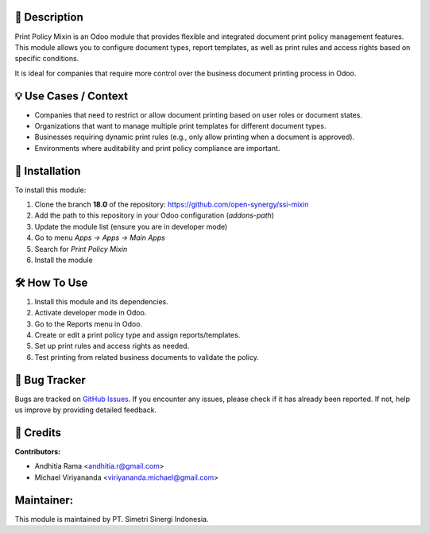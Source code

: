 .. image:: https://img.shields.io/badge/license-AGPL--3-blue.svg
   :target: https://www.gnu.org/licenses/agpl-3.0.html
   :alt: License: AGPL-3



==================
📝 **Description**
==================

Print Policy Mixin is an Odoo module that provides flexible and integrated document print policy management features.
This module allows you to configure document types, report templates, as well as print rules and access rights based on specific conditions.

It is ideal for companies that require more control over the business document printing process in Odoo.

==========================
💡 **Use Cases / Context**
==========================

- Companies that need to restrict or allow document printing based on user roles or document states.
- Organizations that want to manage multiple print templates for different document types.
- Businesses requiring dynamic print rules (e.g., only allow printing when a document is approved).
- Environments where auditability and print policy compliance are important.

===================
🚀 **Installation**
===================

To install this module:

1.  Clone the branch **18.0** of the repository: https://github.com/open-synergy/ssi-mixin
2.  Add the path to this repository in your Odoo configuration (`addons-path`)
3.  Update the module list (ensure you are in developer mode)
4.  Go to menu *Apps → Apps → Main Apps*
5.  Search for *Print Policy Mixin*
6.  Install the module

=================
🛠️ **How To Use**
=================

1. Install this module and its dependencies.
2. Activate developer mode in Odoo. 
3. Go to the Reports menu in Odoo.
4. Create or edit a print policy type and assign reports/templates.
5. Set up print rules and access rights as needed.
6. Test printing from related business documents to validate the policy.

==================
🐞 **Bug Tracker**
==================

Bugs are tracked on `GitHub Issues <https://github.com/open-synergy/ssi-mixin/issues>`_.
If you encounter any issues, please check if it has already been reported. If not, help us improve by providing detailed feedback.

==============
🙌 **Credits**
==============

**Contributors:**

- Andhitia Rama <andhitia.r@gmail.com>
- Michael Viriyananda <viriyananda.michael@gmail.com>

===============
**Maintainer:**
===============

.. image:: https://simetri-sinergi.id/logo.png
   :alt: PT. Simetri Sinergi Indonesia
   :target: https://simetri-sinergi.id

This module is maintained by PT. Simetri Sinergi Indonesia.
